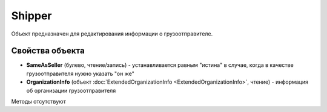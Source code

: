 ﻿Shipper
=======

Объект предназначен для редактирования информации о грузоотправителе.


Свойства объекта
----------------

- **SameAsSeller** (булево, чтение/запись) - устанавливается равным "истина" в случае, когда в качестве грузоотправителя нужно указать "он же"

- **OrganizationInfo** (объект :doc:`ExtendedOrganizationInfo <ExtendedOrganizationInfo>`, чтение) - информация об организации грузоотправителя


Методы отсутствуют
